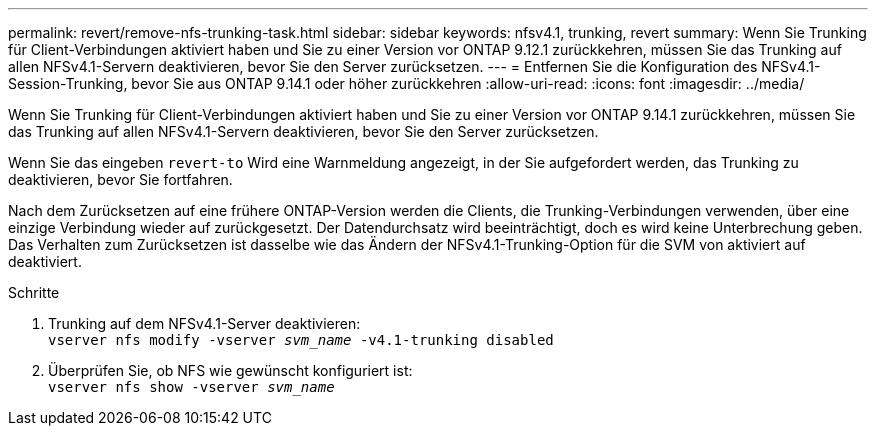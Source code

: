 ---
permalink: revert/remove-nfs-trunking-task.html 
sidebar: sidebar 
keywords: nfsv4.1, trunking, revert 
summary: Wenn Sie Trunking für Client-Verbindungen aktiviert haben und Sie zu einer Version vor ONTAP 9.12.1 zurückkehren, müssen Sie das Trunking auf allen NFSv4.1-Servern deaktivieren, bevor Sie den Server zurücksetzen. 
---
= Entfernen Sie die Konfiguration des NFSv4.1-Session-Trunking, bevor Sie aus ONTAP 9.14.1 oder höher zurückkehren
:allow-uri-read: 
:icons: font
:imagesdir: ../media/


[role="lead"]
Wenn Sie Trunking für Client-Verbindungen aktiviert haben und Sie zu einer Version vor ONTAP 9.14.1 zurückkehren, müssen Sie das Trunking auf allen NFSv4.1-Servern deaktivieren, bevor Sie den Server zurücksetzen.

Wenn Sie das eingeben `revert-to` Wird eine Warnmeldung angezeigt, in der Sie aufgefordert werden, das Trunking zu deaktivieren, bevor Sie fortfahren.

Nach dem Zurücksetzen auf eine frühere ONTAP-Version werden die Clients, die Trunking-Verbindungen verwenden, über eine einzige Verbindung wieder auf zurückgesetzt. Der Datendurchsatz wird beeinträchtigt, doch es wird keine Unterbrechung geben. Das Verhalten zum Zurücksetzen ist dasselbe wie das Ändern der NFSv4.1-Trunking-Option für die SVM von aktiviert auf deaktiviert.

.Schritte
. Trunking auf dem NFSv4.1-Server deaktivieren: +
`vserver nfs modify -vserver _svm_name_ -v4.1-trunking disabled`
. Überprüfen Sie, ob NFS wie gewünscht konfiguriert ist: +
`vserver nfs show -vserver _svm_name_`


